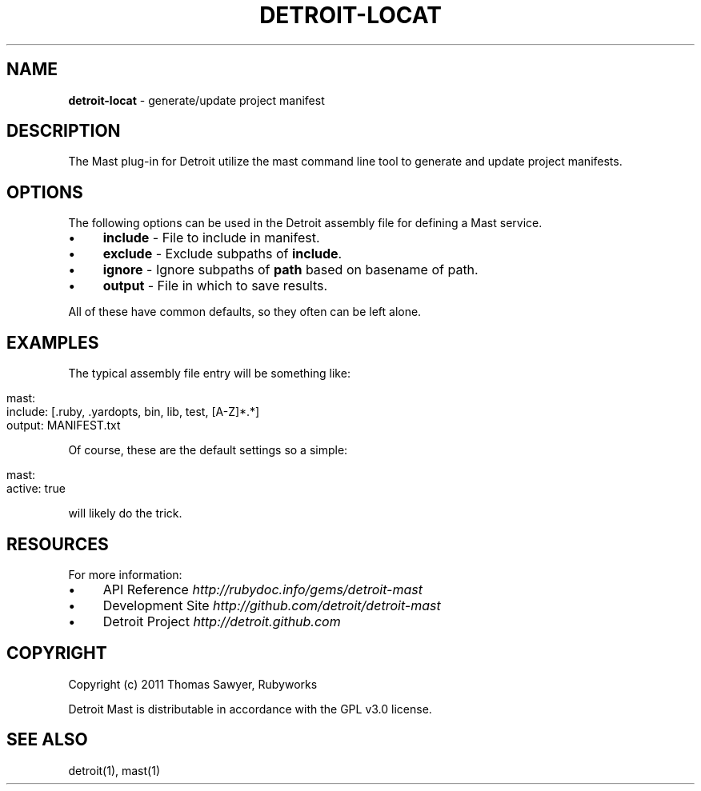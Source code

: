 .\" generated with Ronn/v0.7.3
.\" http://github.com/rtomayko/ronn/tree/0.7.3
.
.TH "DETROIT\-LOCAT" "5" "March 2012" "" ""
.
.SH "NAME"
\fBdetroit\-locat\fR \- generate/update project manifest
.
.SH "DESCRIPTION"
The Mast plug\-in for Detroit utilize the mast command line tool to generate and update project manifests\.
.
.SH "OPTIONS"
The following options can be used in the Detroit assembly file for defining a Mast service\.
.
.IP "\(bu" 4
\fBinclude\fR \- File to include in manifest\.
.
.IP "\(bu" 4
\fBexclude\fR \- Exclude subpaths of \fBinclude\fR\.
.
.IP "\(bu" 4
\fBignore\fR \- Ignore subpaths of \fBpath\fR based on basename of path\.
.
.IP "\(bu" 4
\fBoutput\fR \- File in which to save results\.
.
.IP "" 0
.
.P
All of these have common defaults, so they often can be left alone\.
.
.SH "EXAMPLES"
The typical assembly file entry will be something like:
.
.IP "" 4
.
.nf

mast:
  include: [\.ruby, \.yardopts, bin, lib, test, [A\-Z]*\.*]
  output: MANIFEST\.txt
.
.fi
.
.IP "" 0
.
.P
Of course, these are the default settings so a simple:
.
.IP "" 4
.
.nf

mast:
  active: true
.
.fi
.
.IP "" 0
.
.P
will likely do the trick\.
.
.SH "RESOURCES"
For more information:
.
.IP "\(bu" 4
API Reference \fIhttp://rubydoc\.info/gems/detroit\-mast\fR
.
.IP "\(bu" 4
Development Site \fIhttp://github\.com/detroit/detroit\-mast\fR
.
.IP "\(bu" 4
Detroit Project \fIhttp://detroit\.github\.com\fR
.
.IP "" 0
.
.SH "COPYRIGHT"
Copyright (c) 2011 Thomas Sawyer, Rubyworks
.
.P
Detroit Mast is distributable in accordance with the GPL v3\.0 license\.
.
.SH "SEE ALSO"
detroit(1), mast(1)
